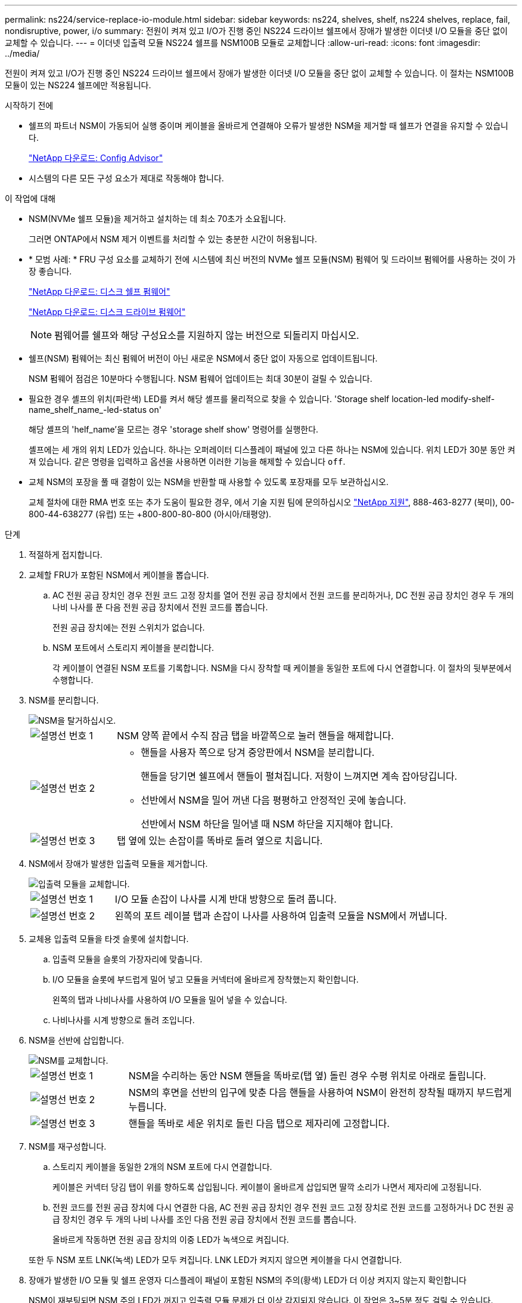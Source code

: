---
permalink: ns224/service-replace-io-module.html 
sidebar: sidebar 
keywords: ns224, shelves, shelf, ns224 shelves, replace, fail,  nondisruptive, power, i/o 
summary: 전원이 켜져 있고 I/O가 진행 중인 NS224 드라이브 쉘프에서 장애가 발생한 이더넷 I/O 모듈을 중단 없이 교체할 수 있습니다. 
---
= 이더넷 입출력 모듈 NS224 쉘프를 NSM100B 모듈로 교체합니다
:allow-uri-read: 
:icons: font
:imagesdir: ../media/


[role="lead"]
전원이 켜져 있고 I/O가 진행 중인 NS224 드라이브 쉘프에서 장애가 발생한 이더넷 I/O 모듈을 중단 없이 교체할 수 있습니다. 이 절차는 NSM100B 모듈이 있는 NS224 쉘프에만 적용됩니다.

.시작하기 전에
* 쉘프의 파트너 NSM이 가동되어 실행 중이며 케이블을 올바르게 연결해야 오류가 발생한 NSM을 제거할 때 쉘프가 연결을 유지할 수 있습니다.
+
https://mysupport.netapp.com/site/tools/tool-eula/activeiq-configadvisor["NetApp 다운로드: Config Advisor"^]

* 시스템의 다른 모든 구성 요소가 제대로 작동해야 합니다.


.이 작업에 대해
* NSM(NVMe 쉘프 모듈)을 제거하고 설치하는 데 최소 70초가 소요됩니다.
+
그러면 ONTAP에서 NSM 제거 이벤트를 처리할 수 있는 충분한 시간이 허용됩니다.

* * 모범 사례: * FRU 구성 요소를 교체하기 전에 시스템에 최신 버전의 NVMe 쉘프 모듈(NSM) 펌웨어 및 드라이브 펌웨어를 사용하는 것이 가장 좋습니다.
+
https://mysupport.netapp.com/site/downloads/firmware/disk-shelf-firmware["NetApp 다운로드: 디스크 쉘프 펌웨어"^]

+
https://mysupport.netapp.com/site/downloads/firmware/disk-drive-firmware["NetApp 다운로드: 디스크 드라이브 펌웨어"^]

+
[NOTE]
====
펌웨어를 쉘프와 해당 구성요소를 지원하지 않는 버전으로 되돌리지 마십시오.

====
* 쉘프(NSM) 펌웨어는 최신 펌웨어 버전이 아닌 새로운 NSM에서 중단 없이 자동으로 업데이트됩니다.
+
NSM 펌웨어 점검은 10분마다 수행됩니다. NSM 펌웨어 업데이트는 최대 30분이 걸릴 수 있습니다.

* 필요한 경우 셸프의 위치(파란색) LED를 켜서 해당 셸프를 물리적으로 찾을 수 있습니다. 'Storage shelf location-led modify-shelf-name_shelf_name_-led-status on'
+
해당 셸프의 'helf_name'을 모르는 경우 'storage shelf show' 명령어를 실행한다.

+
셸프에는 세 개의 위치 LED가 있습니다. 하나는 오퍼레이터 디스플레이 패널에 있고 다른 하나는 NSM에 있습니다. 위치 LED가 30분 동안 켜져 있습니다. 같은 명령을 입력하고 옵션을 사용하면 이러한 기능을 해제할 수 있습니다 `off`.

* 교체 NSM의 포장을 풀 때 결함이 있는 NSM을 반환할 때 사용할 수 있도록 포장재를 모두 보관하십시오.
+
교체 절차에 대한 RMA 번호 또는 추가 도움이 필요한 경우, 에서 기술 지원 팀에 문의하십시오 https://mysupport.netapp.com/site/global/dashboard["NetApp 지원"^], 888-463-8277 (북미), 00-800-44-638277 (유럽) 또는 +800-800-80-800 (아시아/태평양).



.단계
. 적절하게 접지합니다.
. 교체할 FRU가 포함된 NSM에서 케이블을 뽑습니다.
+
.. AC 전원 공급 장치인 경우 전원 코드 고정 장치를 열어 전원 공급 장치에서 전원 코드를 분리하거나, DC 전원 공급 장치인 경우 두 개의 나비 나사를 푼 다음 전원 공급 장치에서 전원 코드를 뽑습니다.
+
전원 공급 장치에는 전원 스위치가 없습니다.

.. NSM 포트에서 스토리지 케이블을 분리합니다.
+
각 케이블이 연결된 NSM 포트를 기록합니다. NSM을 다시 장착할 때 케이블을 동일한 포트에 다시 연결합니다. 이 절차의 뒷부분에서 수행합니다.



. NSM를 분리합니다.
+
image::../media/drw_g_and_t_handles_remove_ieops-1837.svg[NSM을 탈거하십시오.]

+
[cols="1,4"]
|===


 a| 
image::../media/icon_round_1.png[설명선 번호 1]
 a| 
NSM 양쪽 끝에서 수직 잠금 탭을 바깥쪽으로 눌러 핸들을 해제합니다.



 a| 
image::../media/icon_round_2.png[설명선 번호 2]
 a| 
** 핸들을 사용자 쪽으로 당겨 중앙판에서 NSM을 분리합니다.
+
핸들을 당기면 쉘프에서 핸들이 펼쳐집니다. 저항이 느껴지면 계속 잡아당깁니다.

** 선반에서 NSM을 밀어 꺼낸 다음 평평하고 안정적인 곳에 놓습니다.
+
선반에서 NSM 하단을 밀어낼 때 NSM 하단을 지지해야 합니다.





 a| 
image::../media/icon_round_3.png[설명선 번호 3]
 a| 
탭 옆에 있는 손잡이를 똑바로 돌려 옆으로 치웁니다.

|===
. NSM에서 장애가 발생한 입출력 모듈을 제거합니다.
+
image::../media/drw_t_io_module_replace_ieops-1980.svg[입출력 모듈을 교체합니다.]

+
[cols="1,4"]
|===


 a| 
image::../media/icon_round_1.png[설명선 번호 1]
 a| 
I/O 모듈 손잡이 나사를 시계 반대 방향으로 돌려 풉니다.



 a| 
image::../media/icon_round_2.png[설명선 번호 2]
 a| 
왼쪽의 포트 레이블 탭과 손잡이 나사를 사용하여 입출력 모듈을 NSM에서 꺼냅니다.

|===
. 교체용 입출력 모듈을 타겟 슬롯에 설치합니다.
+
.. 입출력 모듈을 슬롯의 가장자리에 맞춥니다.
.. I/O 모듈을 슬롯에 부드럽게 밀어 넣고 모듈을 커넥터에 올바르게 장착했는지 확인합니다.
+
왼쪽의 탭과 나비나사를 사용하여 I/O 모듈을 밀어 넣을 수 있습니다.

.. 나비나사를 시계 방향으로 돌려 조입니다.


. NSM을 선반에 삽입합니다.
+
image::../media/drw_g_and_t_handles_reinstall_ieops-1838.svg[NSM를 교체합니다.]

+
[cols="1,4"]
|===


 a| 
image::../media/icon_round_1.png[설명선 번호 1]
 a| 
NSM을 수리하는 동안 NSM 핸들을 똑바로(탭 옆) 돌린 경우 수평 위치로 아래로 돌립니다.



 a| 
image::../media/icon_round_2.png[설명선 번호 2]
 a| 
NSM의 후면을 선반의 입구에 맞춘 다음 핸들을 사용하여 NSM이 완전히 장착될 때까지 부드럽게 누릅니다.



 a| 
image::../media/icon_round_3.png[설명선 번호 3]
 a| 
핸들을 똑바로 세운 위치로 돌린 다음 탭으로 제자리에 고정합니다.

|===
. NSM를 재구성합니다.
+
.. 스토리지 케이블을 동일한 2개의 NSM 포트에 다시 연결합니다.
+
케이블은 커넥터 당김 탭이 위를 향하도록 삽입됩니다. 케이블이 올바르게 삽입되면 딸깍 소리가 나면서 제자리에 고정됩니다.

.. 전원 코드를 전원 공급 장치에 다시 연결한 다음, AC 전원 공급 장치인 경우 전원 코드 고정 장치로 전원 코드를 고정하거나 DC 전원 공급 장치인 경우 두 개의 나비 나사를 조인 다음 전원 공급 장치에서 전원 코드를 뽑습니다.
+
올바르게 작동하면 전원 공급 장치의 이중 LED가 녹색으로 켜집니다.

+
또한 두 NSM 포트 LNK(녹색) LED가 모두 켜집니다. LNK LED가 켜지지 않으면 케이블을 다시 연결합니다.



. 장애가 발생한 I/O 모듈 및 쉘프 운영자 디스플레이 패널이 포함된 NSM의 주의(황색) LED가 더 이상 켜지지 않는지 확인합니다
+
NSM이 재부팅되면 NSM 주의 LED가 꺼지고 입출력 모듈 문제가 더 이상 감지되지 않습니다. 이 작업은 3~5분 정도 걸릴 수 있습니다.

. Active IQ Config Advisor를 실행하여 NSM의 케이블이 올바르게 연결되었는지 확인합니다.
+
케이블 연결 오류가 발생하면 제공된 수정 조치를 따르십시오.

+
https://mysupport.netapp.com/site/tools/tool-eula/activeiq-configadvisor["NetApp 다운로드: Config Advisor"^]


